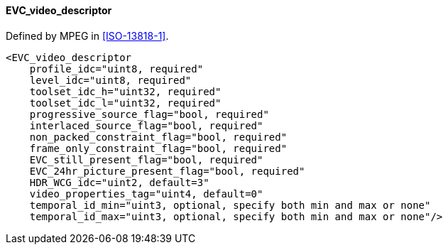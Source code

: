 ==== EVC_video_descriptor

Defined by MPEG in <<ISO-13818-1>>.

[source,xml]
----
<EVC_video_descriptor
    profile_idc="uint8, required"
    level_idc="uint8, required"
    toolset_idc_h="uint32, required"
    toolset_idc_l="uint32, required"
    progressive_source_flag="bool, required"
    interlaced_source_flag="bool, required"
    non_packed_constraint_flag="bool, required"
    frame_only_constraint_flag="bool, required"
    EVC_still_present_flag="bool, required"
    EVC_24hr_picture_present_flag="bool, required"
    HDR_WCG_idc="uint2, default=3"
    video_properties_tag="uint4, default=0"
    temporal_id_min="uint3, optional, specify both min and max or none"
    temporal_id_max="uint3, optional, specify both min and max or none"/>
----
